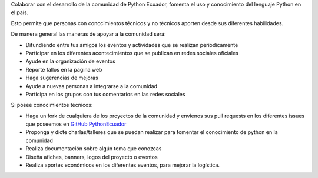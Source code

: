 .. title: Quiero ayudar
.. slug: quiero-ayudar
.. tags:
.. category:
.. link:
.. description:
.. type: text
.. template: pagina.tmpl

Colaborar con el desarrollo de la comunidad de Python Ecuador, fomenta el uso y conocimiento
del lenguaje Python en el país.

Esto permite que personas con conocimientos técnicos y no técnicos aporten
desde sus diferentes habilidades.

De manera general las maneras de apoyar a la comunidad será:

* Difundiendo entre tus amigos los eventos y actividades que se realizan periódicamente

* Participar en los diferentes acontecimientos que se publican en redes sociales oficiales

* Ayude en la organización de eventos

* Reporte fallos en la pagina web

* Haga sugerencias de mejoras

* Ayude a nuevas personas a integrarse a la comunidad

* Participa en los grupos con tus comentarios en las redes sociales

Si posee conocimientos técnicos:

* Haga un fork de cualquiera de los proyectos de la comunidad y
  envíenos sus pull requests en los diferentes issues que poseemos
  en `GitHub PythonEcuador <https://github.com/PythonEcuador>`_

* Proponga y dicte charlas/talleres que se puedan realizar para fomentar el conocimiento
  de python en la comunidad

* Realiza documentación sobre algún tema que conozcas

* Diseña afiches, banners, logos del proyecto o eventos

* Realiza aportes económicos en los diferentes eventos, para mejorar la logística.
